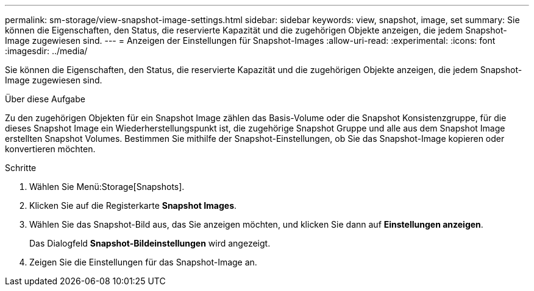---
permalink: sm-storage/view-snapshot-image-settings.html 
sidebar: sidebar 
keywords: view, snapshot, image, set 
summary: Sie können die Eigenschaften, den Status, die reservierte Kapazität und die zugehörigen Objekte anzeigen, die jedem Snapshot-Image zugewiesen sind. 
---
= Anzeigen der Einstellungen für Snapshot-Images
:allow-uri-read: 
:experimental: 
:icons: font
:imagesdir: ../media/


[role="lead"]
Sie können die Eigenschaften, den Status, die reservierte Kapazität und die zugehörigen Objekte anzeigen, die jedem Snapshot-Image zugewiesen sind.

.Über diese Aufgabe
Zu den zugehörigen Objekten für ein Snapshot Image zählen das Basis-Volume oder die Snapshot Konsistenzgruppe, für die dieses Snapshot Image ein Wiederherstellungspunkt ist, die zugehörige Snapshot Gruppe und alle aus dem Snapshot Image erstellten Snapshot Volumes. Bestimmen Sie mithilfe der Snapshot-Einstellungen, ob Sie das Snapshot-Image kopieren oder konvertieren möchten.

.Schritte
. Wählen Sie Menü:Storage[Snapshots].
. Klicken Sie auf die Registerkarte *Snapshot Images*.
. Wählen Sie das Snapshot-Bild aus, das Sie anzeigen möchten, und klicken Sie dann auf *Einstellungen anzeigen*.
+
Das Dialogfeld *Snapshot-Bildeinstellungen* wird angezeigt.

. Zeigen Sie die Einstellungen für das Snapshot-Image an.

